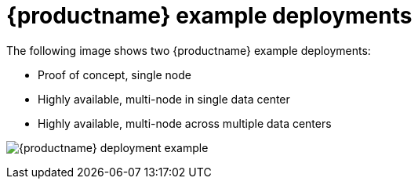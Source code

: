 [[core-example-deployment]]
= {productname} example deployments 

The following image shows two {productname} example deployments:

* Proof of concept, single node 
* Highly available, multi-node in single data center
* Highly available, multi-node across multiple data centers

image:quay-deployment-example-one.png[{productname} deployment example]


